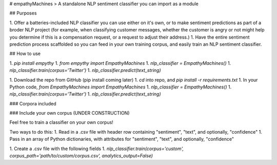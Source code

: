 # empathyMachines
> A standalone NLP sentiment classifier you can import as a module

## Purposes

1. Offer a batteries-included NLP classifier you can use either on it's own, or to make sentiment predictions as part of a broder NLP project (for example, when classifying customer messages, whether the customer is angry or not might help you determine if this is a compensation request, or a request to adjust their address.)
1. Have the entire sentiment prediction process scaffolded so you can feed in your own training corpus, and easily train an NLP sentiment classifier.

## How to use

1. `pip install empythy`
1. `from empythy import EmpathyMachines`
1. `nlp_classifier = EmpathyMachines()`
1. `nlp_classifier.train(corpus='Twitter')`
1. `nlp_classifier.predict(text_string)`


1. Download the repo from GitHub (pip install coming later)
1. `cd` into repo, and `pip install -r requirements.txt`
1. In your Python code, `from EmpathyMachines import EmpathyMachines`
1. `nlp_classifier = EmpathyMachines()`
1. `nlp_classifier.train(corpus='Twitter')`
1. `nlp_classifier.predict(text_string)`


### Corpora included


### Include your own corpus (UNDER CONSTRUCTION)

Feel free to train a classifier on your own corpus!

Two ways to do this:
1. Read in a .csv file with header row containing "sentiment", "text", and optionally, "confidence"
1. Pass in an array of Python dictionaries, with attributes for "sentiment", "text", and optionally, "confidence"


1. Create a .csv file with the following fields
1. `nlp_classifier.train(corpus='custom', corpus_path='path/to/custom/corpus.csv', analytics_output=False)`
